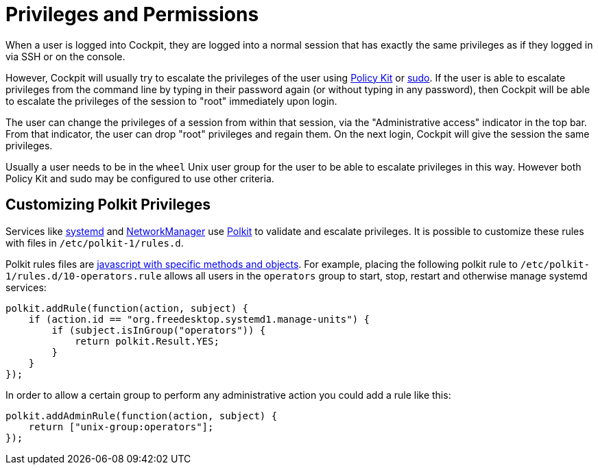 [[privileges]]
= Privileges and Permissions

When a user is logged into Cockpit, they are logged into a normal
session that has exactly the same privileges as if they logged in via
SSH or on the console.

However, Cockpit will usually try to escalate the privileges of the user
using https://www.freedesktop.org/wiki/Software/polkit/[Policy Kit] or
https://www.sudo.ws/[sudo]. If the user is able to escalate privileges
from the command line by typing in their password again (or without
typing in any password), then Cockpit will be able to escalate the
privileges of the session to "root" immediately upon login.

The user can change the privileges of a session from within that
session, via the "Administrative access" indicator in the top bar. From
that indicator, the user can drop "root" privileges and regain them. On
the next login, Cockpit will give the session the same privileges.

Usually a user needs to be in the `+wheel+` Unix user group for the user
to be able to escalate privileges in this way. However both Policy Kit
and sudo may be configured to use other criteria.

[[privileges-polkit]]
== Customizing Polkit Privileges

Services like
https://www.freedesktop.org/wiki/Software/systemd/[systemd] and
https://wiki.gnome.org/Projects/NetworkManager[NetworkManager] use
https://www.freedesktop.org/wiki/Software/polkit/[Polkit] to validate
and escalate privileges. It is possible to customize these rules with
files in `+/etc/polkit-1/rules.d+`.

Polkit rules files are
https://www.freedesktop.org/software/polkit/docs/latest/polkit.8.html[javascript
with specific methods and objects]. For example, placing the following
polkit rule to `+/etc/polkit-1/rules.d/10-operators.rule+` allows all
users in the `+operators+` group to start, stop, restart and otherwise
manage systemd services:

....
polkit.addRule(function(action, subject) {
    if (action.id == "org.freedesktop.systemd1.manage-units") {
        if (subject.isInGroup("operators")) {
            return polkit.Result.YES;
        }
    }
});
....

In order to allow a certain group to perform any administrative action
you could add a rule like this:

....
polkit.addAdminRule(function(action, subject) {
    return ["unix-group:operators"];
});
....
